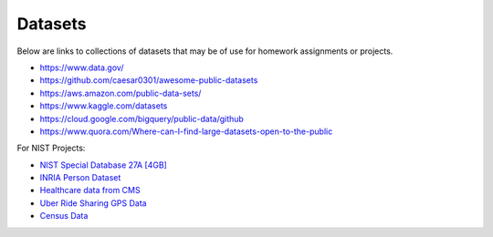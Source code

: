 Datasets
======================================================================

Below are links to collections of datasets that may be of use for
homework assignments or projects.


- https://www.data.gov/
- https://github.com/caesar0301/awesome-public-datasets
- https://aws.amazon.com/public-data-sets/
- https://www.kaggle.com/datasets
- https://cloud.google.com/bigquery/public-data/github
- https://www.quora.com/Where-can-I-find-large-datasets-open-to-the-public

For NIST Projects:

- `NIST Special Database 27A [4GB] <http://www.nist.gov/itl/iad/ig/sd27a.cfm>`_
- `INRIA Person Dataset <http://pascal.inrialpes.fr/data/human/>`_
- `Healthcare data from CMS <https://www.cms.gov/Research-Statistics-Data-and-Systems/Downloadable-Public-Use-Files/Part-B-National-Summary-Data-File/Overview.html>`_
- `Uber Ride Sharing GPS Data <https://github.com/fivethirtyeight/uber-tlc-foil-response>`_
- `Census Data <http://www.census.gov/population/www/cen2010/glance/>`_
